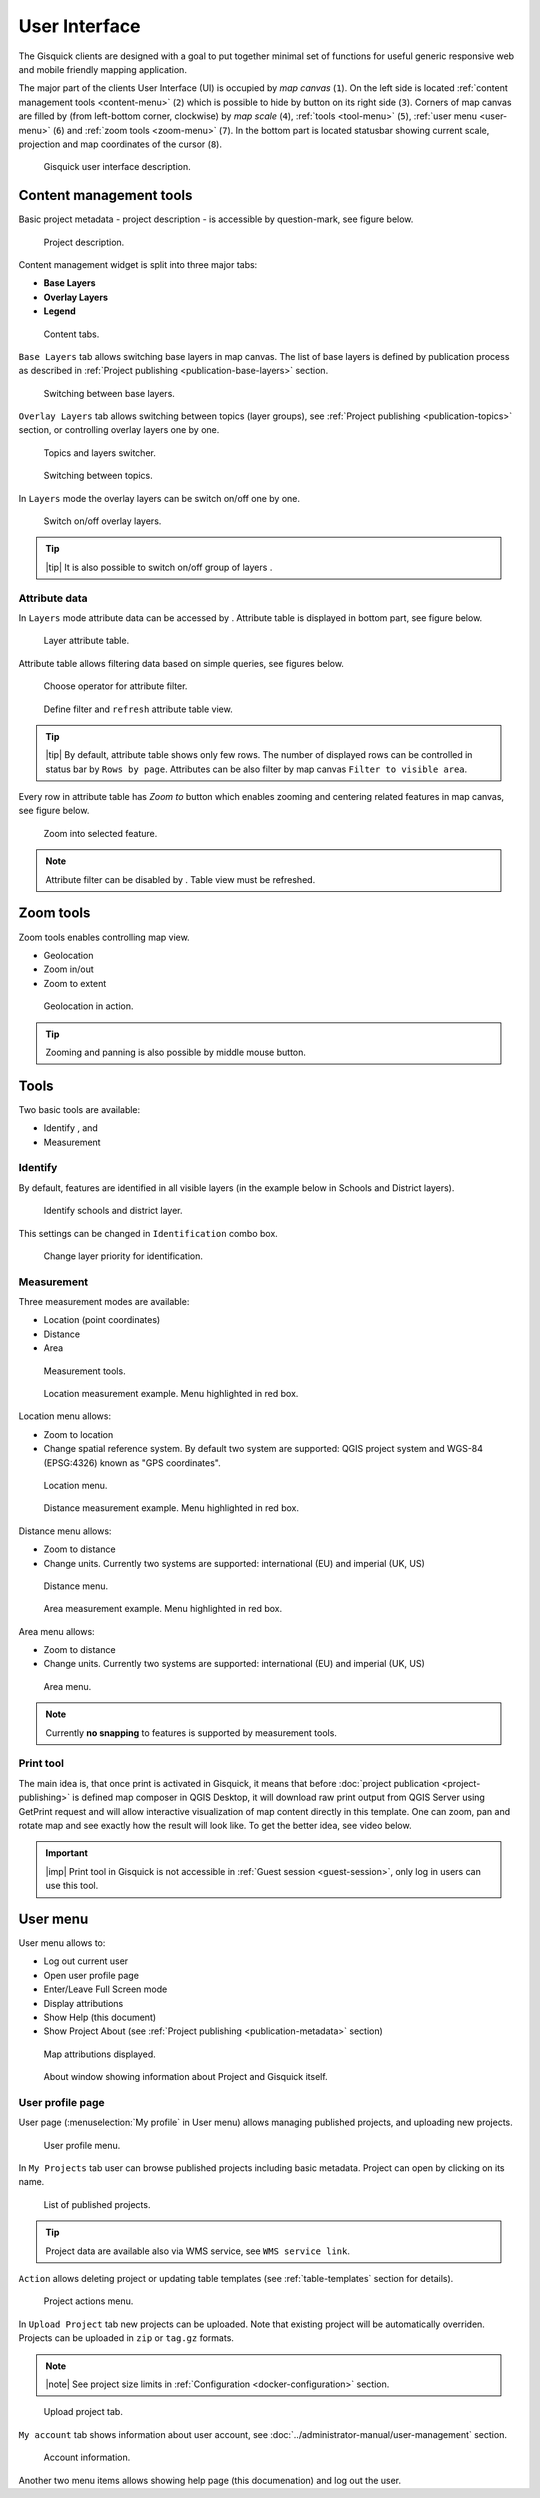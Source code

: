 .. |group-switcher| image:: ../img/ui-layer-group-switcher.png
   :width: 2.5em
.. |layer-attributes| image:: ../img/ui-layer-attributes.png
   :width: 2.5em
.. |zoom-to| image:: ../img/ui-zoom-to.png
   :width: 2.5em
.. |clear-filter| image:: ../img/ui-clear-filter.png
   :width: 2.5em
.. |zoom-geolocation| image:: ../img/ui-zoom-tools-geolocation.png
   :width: 2.5em
.. |zoom-in-out| image:: ../img/ui-zoom-tools-in-out.png
   :width: 2.5em
.. |zoom-extent| image:: ../img/ui-zoom-tools-extent.png
   :width: 2.5em
.. |identify| image:: ../img/ui-identify.png
   :width: 2.2em
.. |measure| image:: ../img/ui-measure.png
   :width: 2.2em
.. |print| image:: ../img/ui-print.png
   :width: 2.2em
 
================
 User Interface
================

The Gisquick clients are designed with a goal to put together minimal
set of functions for useful generic responsive web and mobile friendly
mapping application.

The major part of the clients User Interface (UI) is occupied by *map
canvas* (``1``). On the left side is located :ref:`content management
tools <content-menu>` (``2``) which is possible to hide by button on
its right side (``3``). Corners of map canvas are filled by (from
left-bottom corner, clockwise) by *map scale* (``4``), :ref:`tools
<tool-menu>` (``5``), :ref:`user menu <user-menu>` (``6``) and
:ref:`zoom tools <zoom-menu>` (``7``). In the bottom part is located
statusbar showing current scale, projection and map coordinates of the
cursor (``8``).

.. figure:: ../img/gisquick-ui.svg

   Gisquick user interface description.

.. _content-menu:

Content management tools
========================

Basic project metadata - project description - is accessible by
question-mark, see figure below.

.. figure:: ../img/project-info.svg

   Project description.

Content management widget is split into three major tabs:

* **Base Layers**
* **Overlay Layers**
* **Legend**

.. figure:: ../img/content-tabs.png
   :width: 250px
           
   Content tabs.

``Base Layers`` tab allows switching base layers in map canvas. The
list of base layers is defined by publication process as described in
:ref:`Project publishing <publication-base-layers>` section.

.. figure:: ../img/ui-base-layers.png
   :width: 250px
           
   Switching between base layers.
     
``Overlay Layers`` tab allows switching between topics (layer groups),
see :ref:`Project publishing <publication-topics>` section, or
controlling overlay layers one by one.

.. figure:: ../img/ui-overlay-layers.png
   :width: 250px
           
   Topics and layers switcher.

.. figure:: ../img/ui-topics.png
   :width: 250px
           
   Switching between topics.

In ``Layers`` mode the overlay layers can be switch on/off one by one.

.. figure:: ../img/ui-map-layers.png
   :width: 250px
           
   Switch on/off overlay layers.

.. tip:: |tip| It is also possible to switch on/off group of layers
   |group-switcher|.

.. todo:: Explain legend.

Attribute data
--------------

In ``Layers`` mode attribute data can be accessed by
|layer-attributes|. Attribute table is displayed in bottom part, see
figure below.

.. figure:: ../img/ui-attributes.svg

   Layer attribute table.

Attribute table allows filtering data based on simple queries, see
figures below.

.. figure:: ../img/ui-attribute-filter-0.png
   :width: 100px
           
   Choose operator for attribute filter.

.. figure:: ../img/ui-attribute-filter-1.svg

   Define filter and ``refresh`` attribute table view.

.. tip:: |tip| By default, attribute table shows only few rows. The
   number of displayed rows can be controlled in status bar by ``Rows
   by page``. Attributes can be also filter by map canvas ``Filter to
   visible area``.

Every row in attribute table has *Zoom to* button |zoom-to| which
enables zooming and centering related features in map canvas, see
figure below.

.. figure:: ../img/ui-zoom-to-feature.svg

   Zoom into selected feature.

.. note:: Attribute filter can be disabled by |clear-filter|. Table
          view must be refreshed.

.. todo:: Explain info panel.
          
.. _zoom-menu:

Zoom tools
==========

Zoom tools enables controlling map view.

* Geolocation |zoom-geolocation|
* Zoom in/out |zoom-in-out|
* Zoom to extent |zoom-extent|

.. figure:: ../img/geolocation.svg

   Geolocation in action.

.. tip:: Zooming and panning is also possible by middle mouse button.
   
.. _tool-menu:

Tools
=====

Two basic tools are available:

* Identify |identify|, and
* Measurement |measure|

Identify
--------

By default, features are identified in all visible layers (in the
example below in Schools and District layers).

.. figure:: ../img/identify.svg

   Identify schools and district layer.

This settings can be changed in ``Identification`` combo box.

.. figure:: ../img/identification-layers.png
   :width: 250px
      
   Change layer priority for identification.

Measurement
-----------

Three measurement modes are available:

* Location (point coordinates)
* Distance
* Area

.. figure:: ../img/ui-measure-tools.png
   :width: 250px
   
   Measurement tools.

.. figure:: ../img/measure-location.svg

   Location measurement example. Menu highlighted in red box.

Location menu allows:

* Zoom to location
* Change spatial reference system. By default two system are
  supported: QGIS project system and WGS-84 (EPSG:4326) known as "GPS
  coordinates".

.. figure:: ../img/ui-location-menu.png
   :width: 250px
           
   Location menu.

.. figure:: ../img/measure-distance.svg

   Distance measurement example. Menu highlighted in red box.

Distance menu allows:

* Zoom to distance
* Change units. Currently two systems are supported: international
  (EU) and imperial (UK, US)

.. figure:: ../img/ui-distance-menu.png
   :width: 250px
           
   Distance menu.

.. figure:: ../img/measure-area.svg

   Area measurement example. Menu highlighted in red box.

Area menu allows:

* Zoom to distance
* Change units. Currently two systems are supported: international
  (EU) and imperial (UK, US)

.. figure:: ../img/ui-area-menu.png
   :width: 250px
           
   Area menu.

.. note:: Currently **no snapping** to features is supported by
          measurement tools.

.. _print-tool:

Print tool
----------

|print| The main idea is, that once print is activated in Gisquick, it
means that before :doc:`project publication <project-publishing>` is
defined map composer in QGIS Desktop, it will download raw print
output from QGIS Server using GetPrint request and will allow
interactive visualization of map content directly in this template.
One can zoom, pan and rotate map and see exactly how the result will
look like.  To get the better idea, see video below.

.. raw:: html

   <center><iframe width="560" height="315" src="https://www.youtube.com/embed/1g0YduhPwpk" frameborder="0" allowfullscreen></iframe></center>
   <p>

.. important:: |imp| Print tool in Gisquick is not accessible in
   :ref:`Guest session <guest-session>`, only log in users can use
   this tool.

.. _user-menu:
   
User menu
=========
         
User menu allows to:

* Log out current user
* Open user profile page
* Enter/Leave Full Screen mode
* Display attributions
* Show Help (this document)
* Show Project About (see :ref:`Project publishing
  <publication-metadata>` section)

.. figure:: ../img/map-attribution.svg

   Map attributions displayed.
   
.. figure:: ../img/about-window.png
   :width: 300px
   
   About window showing information about Project and Gisquick itself.

.. _user-profile-page:

User profile page
-----------------

User page (:menuselection:`My profile` in User menu) allows managing
published projects, and uploading new projects.

.. figure:: ../img/ui-user-menu.png
   :width: 250px
   
   User profile menu.

In ``My Projects`` tab user can browse published projects including
basic metadata. Project can open by clicking on its name. 

.. figure:: ../img/user-page-projects.png

   List of published projects.
   
.. tip:: Project data are available also via WMS service, see ``WMS
   service link``.

``Action`` allows deleting project or updating table templates (see
:ref:`table-templates` section for details).

.. figure:: ../img/user-page-projects-action.png

   Project actions menu.

In ``Upload Project`` tab new projects can be uploaded. Note that
existing project will be automatically overriden. Projects can be
uploaded in ``zip`` or ``tag.gz`` formats.

.. note:: |note| See project size limits in :ref:`Configuration
   <docker-configuration>` section.

.. figure:: ../img/user-page-upload.png

   Upload project tab.

``My account`` tab shows information about user account, see
:doc:`../administrator-manual/user-management` section.

.. figure:: ../img/user-page-account.png

   Account information.
   
Another two menu items allows showing help page (this documenation)
and log out the user.

